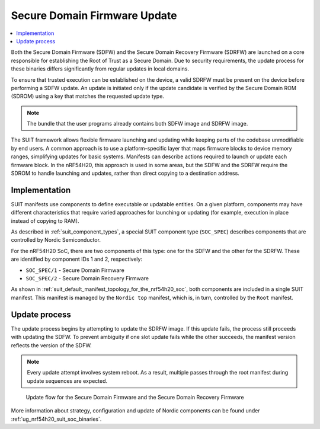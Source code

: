 .. _ug_nrf54h20_suit_sdfw_sdrfw_update:

Secure Domain Firmware Update
#############################

.. contents::
   :local:
   :depth: 2


Both the Secure Domain Firmware (SDFW) and the Secure Domain Recovery Firmware (SDRFW) are launched on a core responsible for establishing the Root of Trust as a Secure Domain.
Due to security requirements, the update process for these binaries differs significantly from regular updates in local domains.

To ensure that trusted execution can be established on the device, a valid SDRFW must be present on the device before performing a SDFW update.
An update is initiated only if the update candidate is verified by the Secure Domain ROM (SDROM) using a key that matches the requested update type.

.. note::
   The bundle that the user programs already contains both SDFW image and SDRFW image.

The SUIT framework allows flexible firmware launching and updating while keeping parts of the codebase unmodifiable by end users.
A common approach is to use a platform-specific layer that maps firmware blocks to device memory ranges, simplifying updates for basic systems.
Manifests can describe actions required to launch or update each firmware block.
In the nRF54H20, this approach is used in some areas, but the SDFW and the SDRFW require the SDROM to handle launching and updates, rather than direct copying to a destination address.


Implementation
**************

SUIT manifests use components to define executable or updatable entities.
On a given platform, components may have different characteristics that require varied approaches for launching or updating (for example, execution in place instead of copying to RAM).

As described in :ref:`suit_component_types`, a special SUIT component type (``SOC_SPEC``) describes components that are controlled by Nordic Semiconductor.

For the nRF54H20 SoC, there are two components of this type: one for the SDFW and the other for the SDRFW.
These are identified by component IDs 1 and 2, respectively:

* ``SOC_SPEC/1`` - Secure Domain Firmware
* ``SOC_SPEC/2`` - Secure Domain Recovery Firmware

As shown in :ref:`suit_default_manifest_topology_for_the_nrf54h20_soc`, both components are included in a single SUIT manifest.
This manifest is managed by the ``Nordic top`` manifest, which is, in turn, controlled by the ``Root`` manifest.

Update process
**************

The update process begins by attempting to update the SDRFW image.
If this update fails, the process still proceeds with updating the SDFW.
To prevent ambiguity if one slot update fails while the other succeeds, the manifest version reflects the version of the SDFW.

.. note::
   Every update attempt involves system reboot. As a result, multiple passes through the root manifest during update sequences are expected.

.. figure:: images/nrf54h20_suit_sdfw_sdrfw_update_flow.svg
   :alt: Secure Domain Firmware and Secure Domain Recovery Firmware update flow

   Update flow for the Secure Domain Firmware and the Secure Domain Recovery Firmware

More information about strategy, configuration and update of Nordic components can be found under :ref:`ug_nrf54h20_suit_soc_binaries`.
